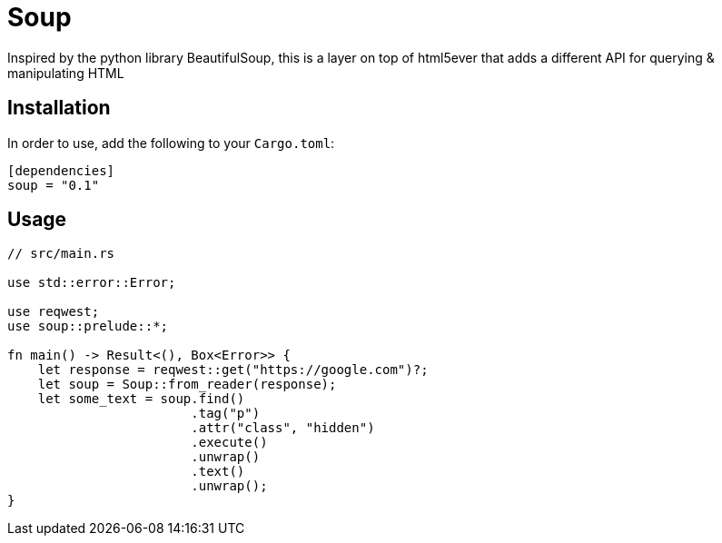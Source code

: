 = Soup

Inspired by the python library BeautifulSoup, this is a layer on top of html5ever that adds a different API for querying & manipulating HTML

== Installation

In order to use, add the following to your `Cargo.toml`:

----
[dependencies]
soup = "0.1"
----

== Usage

----
// src/main.rs

use std::error::Error;

use reqwest;
use soup::prelude::*;

fn main() -> Result<(), Box<Error>> {
    let response = reqwest::get("https://google.com")?;
    let soup = Soup::from_reader(response);
    let some_text = soup.find()
    			.tag("p")
			.attr("class", "hidden")
			.execute()
			.unwrap()
			.text()
			.unwrap();
}

----

